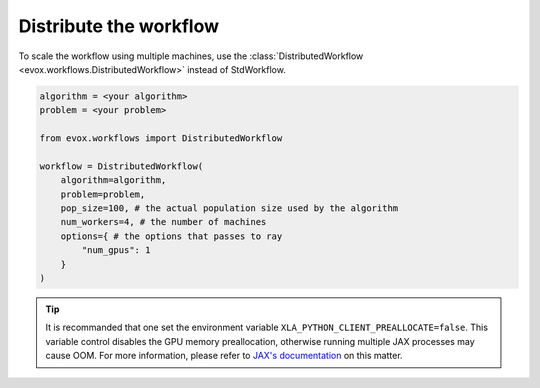 =======================
Distribute the workflow
=======================

To scale the workflow using multiple machines, use the :class:`DistributedWorkflow <evox.workflows.DistributedWorkflow>` instead of StdWorkflow.

.. code-block:: python

    algorithm = <your algorithm>
    problem = <your problem>

    from evox.workflows import DistributedWorkflow

    workflow = DistributedWorkflow(
        algorithm=algorithm,
        problem=problem,
        pop_size=100, # the actual population size used by the algorithm
        num_workers=4, # the number of machines
        options={ # the options that passes to ray
            "num_gpus": 1
        }
    )

.. tip::
    It is recommanded that one set the environment variable ``XLA_PYTHON_CLIENT_PREALLOCATE=false``.
    This variable control disables the GPU memory preallocation, otherwise running multiple JAX processes may cause OOM.
    For more information, please refer to `JAX's documentation <https://jax.readthedocs.io/en/latest/gpu_memory_allocation.html>`_ on this matter.
